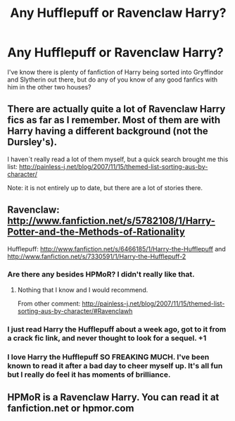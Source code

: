 #+TITLE: Any Hufflepuff or Ravenclaw Harry?

* Any Hufflepuff or Ravenclaw Harry?
:PROPERTIES:
:Author: redfan92
:Score: 8
:DateUnix: 1370839241.0
:DateShort: 2013-Jun-10
:END:
I've know there is plenty of fanfiction of Harry being sorted into Gryffindor and Slytherin out there, but do any of you know of any good fanfics with him in the other two houses?


** There are actually quite a lot of Ravenclaw Harry fics as far as I remember. Most of them are with Harry having a different background (not the Dursley's).

I haven´t really read a lot of them myself, but a quick search brought me this list: [[http://painless-j.net/blog/2007/11/15/themed-list-sorting-aus-by-character/]]

Note: it is not entirely up to date, but there are a lot of stories there.
:PROPERTIES:
:Author: alexandersvendsen
:Score: 5
:DateUnix: 1371043009.0
:DateShort: 2013-Jun-12
:END:


** Ravenclaw: [[http://www.fanfiction.net/s/5782108/1/Harry-Potter-and-the-Methods-of-Rationality]]

Hufflepuff: [[http://www.fanfiction.net/s/6466185/1/Harry-the-Hufflepuff]] and [[http://www.fanfiction.net/s/7330591/1/Harry-the-Hufflepuff-2]]
:PROPERTIES:
:Author: Bulwersator
:Score: 3
:DateUnix: 1370931047.0
:DateShort: 2013-Jun-11
:END:

*** Are there any besides HPMoR? I didn't really like that.
:PROPERTIES:
:Author: main_hoon_na
:Score: 3
:DateUnix: 1371064320.0
:DateShort: 2013-Jun-12
:END:

**** Nothing that I know and I would recommend.

From other comment: [[http://painless-j.net/blog/2007/11/15/themed-list-sorting-aus-by-character/#Ravenclawh]]
:PROPERTIES:
:Author: Bulwersator
:Score: 1
:DateUnix: 1371069149.0
:DateShort: 2013-Jun-13
:END:


*** I just read Harry the Hufflepuff about a week ago, got to it from a crack fic link, and never thought to look for a sequel. +1
:PROPERTIES:
:Author: Coplate
:Score: 2
:DateUnix: 1370993814.0
:DateShort: 2013-Jun-12
:END:


*** I love Harry the Hufflepuff SO FREAKING MUCH. I've been known to read it after a bad day to cheer myself up. It's all fun but I really do feel it has moments of brilliance.
:PROPERTIES:
:Author: ThatGIANTcottoncandy
:Score: 2
:DateUnix: 1372649125.0
:DateShort: 2013-Jul-01
:END:


** HPMoR is a Ravenclaw Harry. You can read it at fanfiction.net or hpmor.com
:PROPERTIES:
:Author: flame7926
:Score: 1
:DateUnix: 1370930956.0
:DateShort: 2013-Jun-11
:END:
